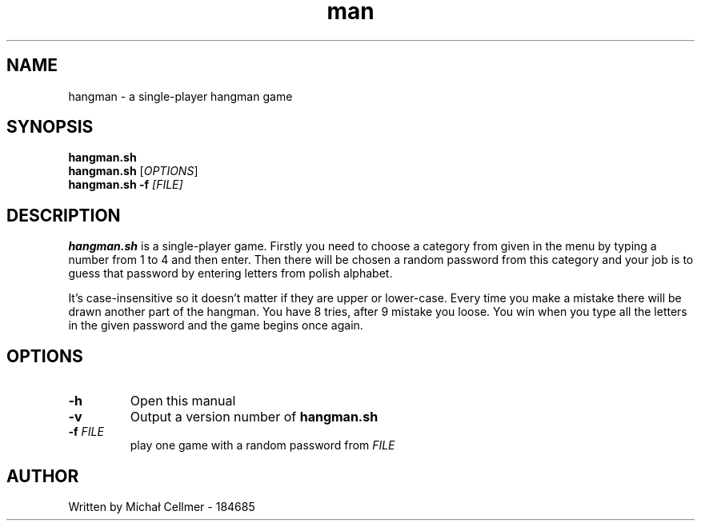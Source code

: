 .TH man 1 "26..04.2021" "1.0" "duży skrypt man page"
.SH NAME
hangman - a single-player hangman game

.SH SYNOPSIS
.B hangman.sh
.br
.B hangman.sh
.RI [ OPTIONS ]\&
.br
.B hangman.sh 
.B \-f 
.I [FILE]\&

.SH DESCRIPTION
.B hangman.sh
is a single-player game. Firstly you need to choose a category from given in the menu by typing a number from 1 to 4 and then enter. Then there will be chosen a random password from this category
and your job is to guess that password by entering letters from polish alphabet. 
.PP
It's case-insensitive so it doesn't matter if they are upper or lower-case. Every time you make a mistake there will be drawn another part of the hangman. You have 8 tries, after 9 mistake you loose. You win when you type all the letters in the given password and the game begins once again.
.
.SH OPTIONS
.TP
.BI \-h
Open this manual
.TP
.BI \-v
Output a version number of
.B hangman.sh
.TP
.BI \-f " FILE"
play one game with a random password from
.IR FILE

.SH AUTHOR
Written by Michał Cellmer - 184685
